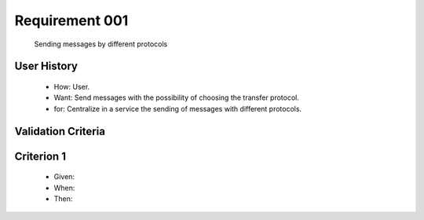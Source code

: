 Requirement 001
-------------
    Sending messages by different protocols

User History
^^^^^^^^^^^^
    * How: User.
    * Want: Send messages with the possibility of choosing the transfer protocol.   
    * for: Centralize in a service the sending of messages with different protocols.

Validation Criteria
^^^^^^^^^^^^^^^^^^^

Criterion 1
^^^^^^^^^^^
    * Given:
    * When:
    * Then:
